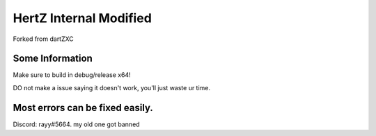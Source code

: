 HertZ Internal Modified
=======================

Forked from dartZXC

Some Information
----------------
Make sure to build in debug/release x64!

DO not make a issue saying it doesn't work, you'll just waste ur time.

Most errors can be fixed easily.
----------------

Discord: rayy#5664. my old one got banned
